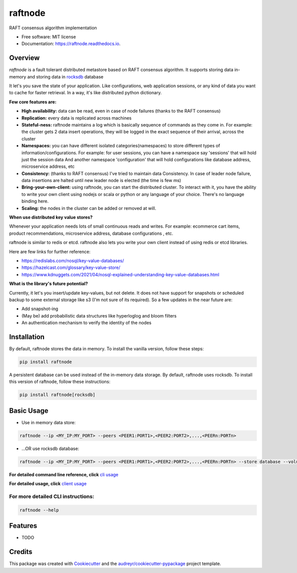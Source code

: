 ========
raftnode
========


.. image:: https://img.shields.io/pypi/v/raftnode.svg
        :target: https://pypi.python.org/pypi/raftnode

.. image:: https://readthedocs.org/projects/raftnode/badge/?version=latest
        :target: https://raftnode.readthedocs.io/en/latest/?version=latest
        :alt: Documentation Status




RAFT consensus algorithm implementation

* Free software: MIT license
* Documentation: https://raftnode.readthedocs.io.

Overview
--------
`raftnode` is a fault tolerant distributed metastore based on RAFT consensus algorithm. It supports storing data in-memory
and storing data in rocksdb_ database

.. _rocksdb: https://rocksdb.org/

It let's you save the state of your application. Like configurations, web application sessions, or any kind of data you want to cache for faster retrieval. In a way, it's like distributed python dictionary.

**Few core features are:**

* **High availability:** data can be read, even in case of node failures (thanks to the RAFT consensus)

* **Replication:** every data is replicated across machines

* **Stateful-ness:** raftnode maintains a log which is basically sequence of commands as they come in. For example: the cluster gets 2 data insert operations, they will be logged in the exact sequence of their arrival, across the cluster

* **Namespaces:** you can have different isolated categories(namespaces) to store different types of information/configurations. For example: for user sessions, you can have a namespace say 'sessions' that will hold just the session data And another namespace 'configuration' that will hold configurations like database address, microservice address, etc

* **Consistency:** (thanks to RAFT consensus) I've tried to maintain data Consistency. In case of leader node failure, data insertions are halted until new leader node is elected (the time is few ms)

* **Bring-your-own-client:** using raftnode, you can start the distributed cluster. To interact with it, you have the ability to write your own client using nodejs or scala or python or any language of your choice. There's no language binding here.

* **Scaling:** the nodes in the cluster can be added or removed at will.

**When use distributed key value stores?**

Whenever your application needs lots of small continuous reads and writes. For example: ecommerce cart items, product recommendations, microservice address, database configurations , etc.

raftnode is similar to redis or etcd. raftnode also lets you write your own client instead of using redis or etcd libraries.

Here are few links for further reference:

* https://redislabs.com/nosql/key-value-databases/

* https://hazelcast.com/glossary/key-value-store/

* https://www.kdnuggets.com/2021/04/nosql-explained-understanding-key-value-databases.html

**What is the library's future potential?**

Currently, it let's you insert/update key-values, but not delete. It does not have support for snapshots or scheduled backup to some external storage like s3 (I'm not sure of its required). So a few updates in the near future are:

* Add snapshot-ing

* (May be) add probabilistic data structures like hyperloglog and bloom filters

* An authentication mechanism to verify the identity of the nodes

Installation
------------

By default, raftnode stores the data in memory. To install the vanilla version, follow these steps:

.. code-block:: console

        pip install raftnode

A persistent database can be used instead of the in-memory data storage. By default, raftnode uses rocksdb. To install this version of raftnode, follow these instructions:

.. code-block:: console

        pip install raftnode[rocksdb]

Basic Usage
-----------

* Use in memory data store:

.. code-block:: console

        raftnode --ip <MY_IP:MY_PORT> --peers <PEER1:PORT1>,<PEER2:PORT2>,...,<PEERn:PORTn>

* ...OR use rocksdb database:

.. code-block:: console

        raftnode --ip <MY_IP:MY_PORT> --peers <PEER1:PORT1>,<PEER2:PORT2>,...,<PEERn:PORTn> --store database --volume <DIRECTORY TO STORE THE DATABASE>

**For detailed command line reference, click** `cli usage`_

.. _`cli usage`: https://raftnode.readthedocs.io/en/latest/cli.html

**For detailed usage, click** `client usage`_

.. _`client usage`: https://raftnode.readthedocs.io/en/latest/usage.html

For more detailed CLI instructions:
===================================

.. code-block:: console

        raftnode --help

Features
--------

* TODO

Credits
-------

This package was created with Cookiecutter_ and the `audreyr/cookiecutter-pypackage`_ project template.

.. _Cookiecutter: https://github.com/audreyr/cookiecutter
.. _`audreyr/cookiecutter-pypackage`: https://github.com/audreyr/cookiecutter-pypackage
